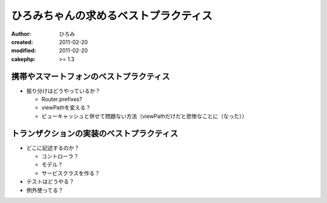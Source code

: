 ######################################
ひろみちゃんの求めるベストプラクティス
######################################

:author: ひろみ
:created: 2011-02-20
:modified: 2011-02-20
:cakephp: >= 1.3

========================================
携帯やスマートフォンのベストプラクティス
========================================

* 振り分けはどうやっているか？

  * Router.prefixes?
  * viewPathを変える？
  * ビューキャッシュと併せて問題ない方法（viewPathだけだと悲惨なことに（なった））

==========================================
トランザクションの実装のベストプラクティス
==========================================

* どこに記述するのか？

  * コントローラ？
  * モデル？
  * サービスクラスを作る？

* テストはどうやる？
* 例外使ってる？
